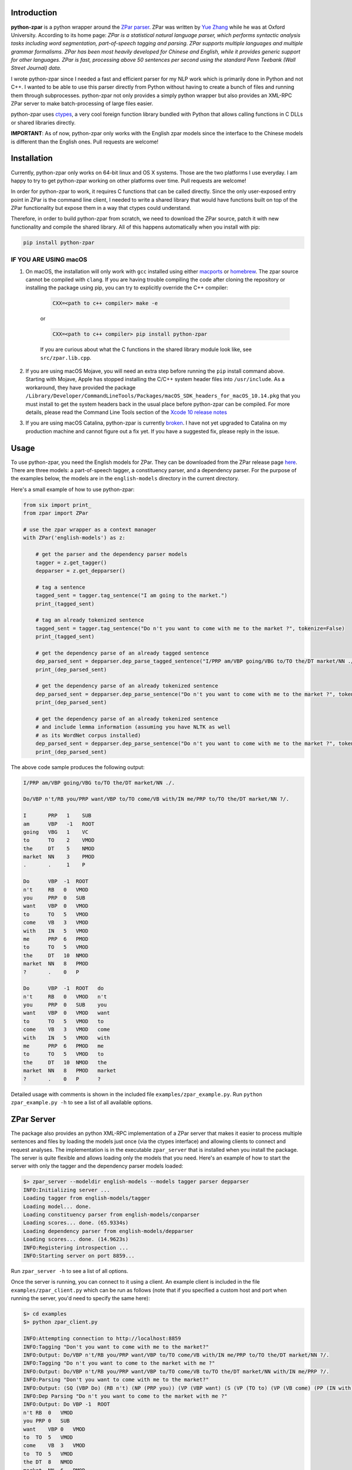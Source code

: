Introduction
~~~~~~~~~~~~

.. image:: https://circleci.com/gh/EducationalTestingService/python-zpar.svg?style=shield
   :alt: CircleCI Build status
   :target: https://circleci.com/gh/EducationalTestingService/python-zpar

**python-zpar** is a python wrapper around the `ZPar
parser <http://www.sutd.edu.sg/cmsresource/faculty/yuezhang/zpar.html>`__.
ZPar was written by `Yue Zhang <http://www.sutd.edu.sg/yuezhang.aspx>`__
while he was at Oxford University. According to its home page: *ZPar is
a statistical natural language parser, which performs syntactic analysis
tasks including word segmentation, part-of-speech tagging and parsing.
ZPar supports multiple languages and multiple grammar formalisms. ZPar
has been most heavily developed for Chinese and English, while it
provides generic support for other languages. ZPar is fast, processing
above 50 sentences per second using the standard Penn Teebank (Wall
Street Journal) data.*

I wrote python-zpar since I needed a fast and efficient parser for my
NLP work which is primarily done in Python and not C++. I wanted to be
able to use this parser directly from Python without having to create a
bunch of files and running them through subprocesses. python-zpar not
only provides a simply python wrapper but also provides an XML-RPC ZPar
server to make batch-processing of large files easier.

python-zpar uses
`ctypes <https://docs.python.org/3.4/library/ctypes.html>`__, a very
cool foreign function library bundled with Python that allows calling
functions in C DLLs or shared libraries directly.

**IMPORTANT**: As of now, python-zpar only works with the English zpar models
since the interface to the Chinese models is different than the English ones.
Pull requests are welcome!

Installation
~~~~~~~~~~~~

Currently, python-zpar only works on 64-bit linux and OS X systems.
Those are the two platforms I use everyday. I am happy to try to get
python-zpar working on other platforms over time. Pull requests are
welcome!

In order for python-zpar to work, it requires C functions that can be
called directly. Since the only user-exposed entry point in ZPar is the
command line client, I needed to write a shared library that would have
functions built on top of the ZPar functionality but expose them in a
way that ctypes could understand.

Therefore, in order to build python-zpar from scratch, we need to
download the ZPar source, patch it with new functionality and compile
the shared library. All of this happens automatically when you install
with pip:

.. code-block:: bash

    pip install python-zpar

IF YOU ARE USING macOS
======================

1. On macOS, the installation will only work with ``gcc`` installed using either `macports <http://www.macports.org>`__ or `homebrew <http://brew.sh/>`__. The zpar source cannot be compiled with ``clang``. If you are having trouble compiling the code after cloning the repository or installing the package using pip, you can try to explicitly override the C++ compiler:

    .. code-block:: bash

        CXX=<path to c++ compiler> make -e

    or

    .. code-block:: bash

        CXX=<path to c++ compiler> pip install python-zpar


    If you are curious about what the C functions in the shared library
    module look like, see ``src/zpar.lib.cpp``.

2. If you are using macOS Mojave, you will need an extra step before running the ``pip`` install command above. Starting with Mojave, Apple has stopped installing the C/C++ system header files into ``/usr/include``. As a workaround, they have provided the package ``/Library/Developer/CommandLineTools/Packages/macOS_SDK_headers_for_macOS_10.14.pkg`` that you must install to get the system headers back in the usual place before python-zpar can be compiled. For more details, please read the Command Line Tools section of the `Xcode 10 release notes <https://developer.apple.com/documentation/xcode_release_notes/xcode_10_release_notes>`__

3. If you are using macOS Catalina, python-zpar is currently `broken <https://github.com/EducationalTestingService/python-zpar/issues/29>`__. I have not yet upgraded to Catalina on my production machine and cannot figure out a fix yet. If you have a suggested fix, please reply in the issue. 

Usage
~~~~~

To use python-zpar, you need the English models for ZPar. They can be
downloaded from the ZPar release page `here <https://github.com/frcchang/zpar/releases/tag/v0.7.5>`__.
There are three models: a part-of-speech tagger, a constituency parser, and a
dependency parser. For the purpose of the examples below, the models are
in the ``english-models`` directory in the current directory.

Here's a small example of how to use python-zpar:

.. code-block:: python

    from six import print_
    from zpar import ZPar

    # use the zpar wrapper as a context manager
    with ZPar('english-models') as z:

        # get the parser and the dependency parser models
        tagger = z.get_tagger()
        depparser = z.get_depparser()

        # tag a sentence
        tagged_sent = tagger.tag_sentence("I am going to the market.")
        print_(tagged_sent)

        # tag an already tokenized sentence
        tagged_sent = tagger.tag_sentence("Do n't you want to come with me to the market ?", tokenize=False)
        print_(tagged_sent)

        # get the dependency parse of an already tagged sentence
        dep_parsed_sent = depparser.dep_parse_tagged_sentence("I/PRP am/VBP going/VBG to/TO the/DT market/NN ./.")
        print_(dep_parsed_sent)

        # get the dependency parse of an already tokenized sentence
        dep_parsed_sent = depparser.dep_parse_sentence("Do n't you want to come with me to the market ?", tokenize=False)
        print_(dep_parsed_sent)

        # get the dependency parse of an already tokenized sentence
        # and include lemma information (assuming you have NLTK as well
        # as its WordNet corpus installed)
        dep_parsed_sent = depparser.dep_parse_sentence("Do n't you want to come with me to the market ?", tokenize=False, with_lemmas=True)
        print_(dep_parsed_sent)


The above code sample produces the following output:

.. code-block::

    I/PRP am/VBP going/VBG to/TO the/DT market/NN ./.

    Do/VBP n't/RB you/PRP want/VBP to/TO come/VB with/IN me/PRP to/TO the/DT market/NN ?/.

    I       PRP   1    SUB
    am      VBP   -1   ROOT
    going   VBG   1    VC
    to      TO    2    VMOD
    the     DT    5    NMOD
    market  NN    3    PMOD
    .       .     1    P

    Do      VBP  -1  ROOT
    n't     RB   0   VMOD
    you     PRP  0   SUB
    want    VBP  0   VMOD
    to      TO   5   VMOD
    come    VB   3   VMOD
    with    IN   5   VMOD
    me      PRP  6   PMOD
    to      TO   5   VMOD
    the     DT   10  NMOD
    market  NN   8   PMOD
    ?       .    0   P

    Do      VBP  -1  ROOT   do
    n't     RB   0   VMOD   n't
    you     PRP  0   SUB    you
    want    VBP  0   VMOD   want
    to      TO   5   VMOD   to
    come    VB   3   VMOD   come
    with    IN   5   VMOD   with
    me      PRP  6   PMOD   me
    to      TO   5   VMOD   to
    the     DT   10  NMOD   the
    market  NN   8   PMOD   market
    ?       .    0   P      ?


Detailed usage with comments is shown in the included file
``examples/zpar_example.py``. Run ``python zpar_example.py -h`` to see a
list of all available options.

ZPar Server
~~~~~~~~~~~

The package also provides an python XML-RPC implementation of a ZPar
server that makes it easier to process multiple sentences and files by
loading the models just once (via the ctypes interface) and allowing
clients to connect and request analyses. The implementation is in the
executable ``zpar_server`` that is installed when you install the
package. The server is quite flexible and allows loading only the
models that you need. Here's an example of how to start the server
with only the tagger and the dependency parser models loaded:

.. code-block::

    $> zpar_server --modeldir english-models --models tagger parser depparser
    INFO:Initializing server ...
    Loading tagger from english-models/tagger
    Loading model... done.
    Loading constituency parser from english-models/conparser
    Loading scores... done. (65.9334s)
    Loading dependency parser from english-models/depparser
    Loading scores... done. (14.9623s)
    INFO:Registering introspection ...
    INFO:Starting server on port 8859...

Run ``zpar_server -h`` to see a list of all options.

Once the server is running, you can connect to it using a client. An
example client is included in the file ``examples/zpar_client.py`` which
can be run as follows (note that if you specified a custom host and port
when running the server, you'd need to specify the same here):

.. code-block::

    $> cd examples
    $> python zpar_client.py

    INFO:Attempting connection to http://localhost:8859
    INFO:Tagging "Don't you want to come with me to the market?"
    INFO:Output: Do/VBP n't/RB you/PRP want/VBP to/TO come/VB with/IN me/PRP to/TO the/DT market/NN ?/.
    INFO:Tagging "Do n't you want to come to the market with me ?"
    INFO:Output: Do/VBP n't/RB you/PRP want/VBP to/TO come/VB to/TO the/DT market/NN with/IN me/PRP ?/.
    INFO:Parsing "Don't you want to come with me to the market?"
    INFO:Output: (SQ (VBP Do) (RB n't) (NP (PRP you)) (VP (VBP want) (S (VP (TO to) (VP (VB come) (PP (IN with) (NP (PRP me))) (PP (TO to) (NP (DT the) (NN market))))))) (. ?))
    INFO:Dep Parsing "Do n't you want to come to the market with me ?"
    INFO:Output: Do VBP -1  ROOT
    n't RB  0   VMOD
    you PRP 0   SUB
    want    VBP 0   VMOD
    to  TO  5   VMOD
    come    VB  3   VMOD
    to  TO  5   VMOD
    the DT  8   NMOD
    market  NN  6   PMOD
    with    IN  5   VMOD
    me  PRP 9   PMOD
    ?   .   0   P

    INFO:Tagging file /Users/nmadnani/work/python-zpar/examples/test.txt into test.tag
    INFO:Parsing file /Users/nmadnani/work/python-zpar/examples/test_tokenized.txt into test.parse


Note that python-zpar and all of the example scripts should work with
both Python 2.7 and Python 3.4. I have tested python-zpar on both Linux
and Mac but not on Windows.

Node.js version
~~~~~~~~~~~~~~~

If you want to use ZPar in your node.js app, check out my other project
`node-zpar <http://github.com/EducationalTestingService/node-zpar>`__.

License
~~~~~~~

Although python-zpar is licensed under the MIT license - which means
that you can do whatever you want with the wrapper code - ZPar itself is
licensed under GPL v3.

ToDo
~~~~

1. Improve error handling on both the python and C side.
2. Expose more functionality, e.g., Chinese word segmentation, parsing
   etc.
3. May be look into using `CFFI <https://cffi.readthedocs.org/>`__
   instead of ctypes.

